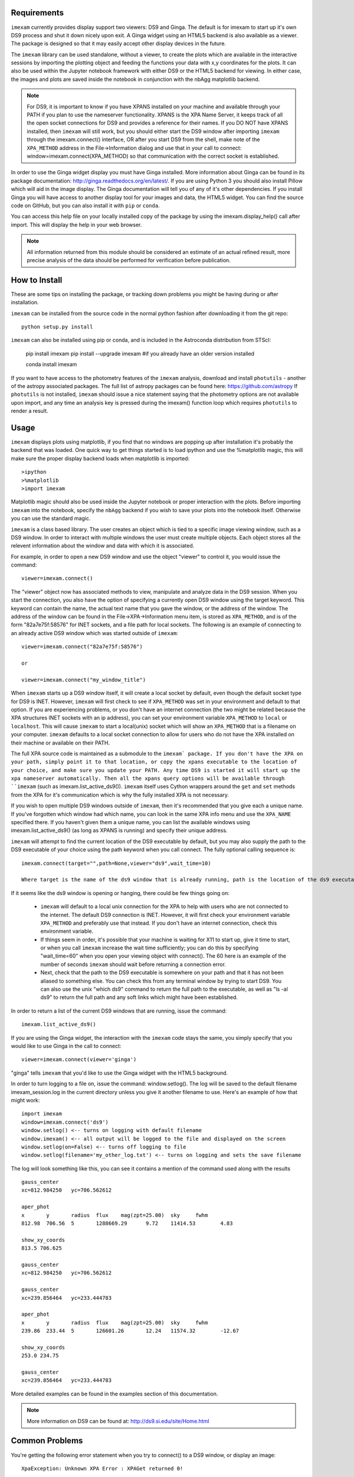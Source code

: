 Requirements
------------

``imexam`` currently provides display support two viewers: DS9 and Ginga. The default is for imexam to start up it's own DS9 process and shut it down nicely upon exit. A Ginga widget using an HTML5 backend is also available as a viewer. The package is designed so that it may easily accept other display devices in the future.

The ``imexam`` library can be used standalone, without a viewer, to create the plots which are available in the interactive sessions by importing the plotting object and feeding the functions your data with x,y coordinates for the plots. It can also be used within the Jupyter notebook framework with either DS9 or the HTML5 backend for viewing. In either case, the images and plots are saved inside the notebook in conjunction with the nbAgg matplotlib backend.

.. note:: For DS9, it is important to know if you have XPANS installed on your machine and available through your PATH if you plan to use the nameserver functionality. XPANS is the XPA Name Server, it keeps track of all the open socket connections for DS9 and provides a reference for their names. If you DO NOT have XPANS installed, then ``imexam`` will still work, but you should either start the DS9 window after importing ``imexam`` through the imexam.connect() interface, OR after you start DS9 from the shell, make note of the ``XPA_METHOD`` address in the File->Information dialog and use that in your call to connect: window=imexam.connect(XPA_METHOD) so that communication with the correct socket is established.

In order to use the Ginga widget display you must have Ginga installed. More information about Ginga can be found in its package documentation: http://ginga.readthedocs.org/en/latest/. If you are using Python 3 you should also install Pillow which will aid in the image display. The Ginga documentation will
tell you of any of it's other dependencies. If you install Ginga you will have access to another display tool for your images and data, the HTML5 widget. You can find the source code on GitHub, but you can also install it with ``pip`` or ``conda``.

You can access this help file on your locally installed copy of the package by using the imexam.display_help() call after import. This will display the help in your web browser.

.. note:: All information returned from this module should be considered an estimate of an actual refined result,  more precise analysis of the data should be performed for verification before publication.


How to Install
--------------

These are some tips on installing the package, or tracking down problems you might be having during or after installation.

``imexam`` can be installed from the source code in the normal python fashion after downloading it from the git repo::

    python setup.py install


``imexam`` can also be installed using pip or conda, and is included in the Astroconda distribution from STScI:

    pip install imexam
    pip install --upgrade imexam #if you already have an older version installed
    
    conda install imexam



If you want to have access to the photometry features of the ``imexam`` analysis, download and install ``photutils`` - another of the astropy associated packages. The full list of astropy packages can be found here: https://github.com/astropy
If ``photutils`` is not installed, ``imexam`` should issue a nice statement saying that the photometry options are not available upon import, and any time an analysis key is pressed during the imexam() function loop which requires ``photutils`` to render a result.


Usage
-----

``imexam`` displays plots using matplotlib, if you find that no windows are popping up after installation it's probably the backend that was loaded. One quick way to get things started is to load ipython  and use the %matplotlib magic, this will make sure the proper display backend loads when matplotlib is imported::

    >ipython
    >%matplotlib
    >import imexam

Matplotlib magic should also be used inside the Jupyter notebook or proper interaction with the plots. Before importing ``imexam`` into the notebook, specify the ``nbAgg`` backend if you wish to save your plots into the notebook itself. Otherwise you can use the standard magic.


``imexam`` is a class based library. The user creates an object which is tied to a specific image viewing window, such as a DS9 window. In order to interact with multiple  windows the user must create multiple objects. Each object stores all the relevent information about the window and data with which it is associated.

For example, in order to open a new DS9 window and use the object "viewer" to control it, you would issue the command:

::

    viewer=imexam.connect()

The "viewer" object now has associated methods to view, manipulate and analyze data in the DS9 session. When you start the connection, you also have the option of specifying a currently open DS9 window using the target keyword. This keyword can contain the name, the actual text name that you gave the window, or the address of the window.  The address of the window can be found in the File->XPA->Information menu item,  is stored as ``XPA_METHOD``, and is of the form "82a7e75f:58576" for INET sockets, and a file path for local sockets. The following is an example of connecting to an already active DS9 window which was started outside of ``imexam``::


    viewer=imexam.connect("82a7e75f:58576")

    or

    viewer=imexam.connect("my_window_title")


When ``imexam`` starts up a DS9 window itself, it will create a local socket by default, even though the default socket type for DS9 is INET. However, ``imexam`` will first check to see if ``XPA_METHOD`` was set in your environment and default to that option. If you are experiencing problems, or you don't have an internet connection (the two might be related because the XPA structures INET sockets with an ip address), you can set your environment variable ``XPA_METHOD`` to ``local`` or ``localhost``. This will cause ``imexam`` to start a local(unix) socket which will show an ``XPA_METHOD`` that is a filename on your computer. ``imexam`` defaults to a local socket connection to allow for users who do not have the XPA installed on their machine or available on their PATH.

The full XPA source code is maintained as a submodule to the ``imexam` package. If you don't have the XPA on your path, simply point it to that location, or copy the xpans executable to the location of your choice, and make sure you update your PATH. Any time DS9 is started it will start up the xpa nameserver automatically. Then all the xpans query options will be available through ``imexam`` (such as imexam.list_active_ds9()).  ``imexam`` itself uses Cython wrappers around the ``get`` and ``set`` methods from the XPA for it's communication which is why the fully installed XPA is not necessary.

If you wish to open multiple DS9 windows outside of ``imexam``, then it's recommended that you give each a unique name. If you've forgotten which window had which name, you can look in the same XPA info menu and use the ``XPA_NAME`` specified there. If you haven't given them a unique name, you can list the available windows using imexam.list_active_ds9() (as long as XPANS is running) and specify their unique address.

``imexam`` will attempt to find the current location of the DS9 executable by default, but you may also supply the path to the DS9 executable of your choice using the path keyword when you call connect. The fully optional calling sequence is:


::

    imexam.connect(target="",path=None,viewer="ds9",wait_time=10)

    Where target is the name of the ds9 window that is already running, path is the location of the ds9 executable, viewer is the name of the viewer to use (ds9 is the only one which is currently activated), and wait_time is the time to wait to establish a connection to the socket before exiting the process.

If it seems like the ds9 window is opening or hanging, there could be few things going on:


    * ``imexam`` will default to a local unix connection for the XPA to help with users who are not connected to the internet. The default DS9 connection is INET. However, it will first check your environment variable ``XPA_METHOD`` and preferably use that instead. If you don't have an internet connection, check this environment variable.
    * If things seem in order, it's possible that your machine is waiting for X11 to start up, give it time to start, or when you call ``imexam`` increase the wait time sufficiently; you can do this by specifying "wait_time=60" when you open your viewing object with connect(). The 60 here is an example of the number of seconds ``imexam`` should wait before returning a connection error.
    * Next, check that the path to the DS9 executable is somewhere on your path and that it has not been aliased to something else. You can check this from any terminal window by trying to start DS9. You can also use the unix "which ds9" command to return the full path to the executable, as well as "ls -al ds9" to return the full path and any soft links which might have been established.



In order to return a list of the current DS9 windows that are running, issue the command:

::

    imexam.list_active_ds9()


If you are using the Ginga  widget, the interaction with the ``imexam`` code stays the same, you simply specify that you would like to use Ginga in the call to connect:

::

    viewer=imexam.connect(viewer='ginga')



"ginga" tells ``imexam`` that you'd like to use the Ginga widget with the HTML5 background.


In order to turn logging to a file on, issue the command: window.setlog(). The log will be saved to the default filename imexam_session.log in the current directory unless you give it another filename to use.
Here's an example of how that might work:

::

    import imexam
    window=imexam.connect('ds9')
    window.setlog() <-- turns on logging with default filename
    window.imexam() <-- all output will be logged to the file and displayed on the screen
    window.setlog(on=False) <-- turns off logging to file
    window.setlog(filename='my_other_log.txt') <-- turns on logging and sets the save filename


The log will look something like this, you can see it contains a mention of the command used along with the results

::

    gauss_center
    xc=812.984250   yc=706.562612

    aper_phot
    x       y       radius  flux    mag(zpt=25.00)  sky     fwhm
    812.98  706.56  5       1288669.29      9.72    11414.53        4.83

    show_xy_coords
    813.5 706.625

    gauss_center
    xc=812.984250   yc=706.562612

    gauss_center
    xc=239.856464   yc=233.444783

    aper_phot
    x       y       radius  flux    mag(zpt=25.00)  sky     fwhm
    239.86  233.44  5       126601.26       12.24   11574.32        -12.67

    show_xy_coords
    253.0 234.75

    gauss_center
    xc=239.856464   yc=233.444783


More detailed examples can be found in the examples section of this documentation.


.. note:: More information on DS9 can be found at: http://ds9.si.edu/site/Home.html


Common Problems
---------------

You're getting the following error statement when you try to connect() to a DS9 window, or display an image:

::

    XpaException: Unknown XPA Error : XPAGet returned 0!


You can first try using local unix sockets by setting your environment variable ``XPA_METHOD`` to local:

::

    setenv XPA_METHOD local


That will create local unix file sockets for communication with ds9. If that doesn't solve the problem, see if your path includes the location of xpans, the XPA name server. If you have it installed, but it's not on your path, put it there.
You can also compile and install the XPA software included with ``imexam`` by editing the setup.py file:


    * Uncomment the section towards the bottom of the file which instructs you to uncomment to compile the full XPA
    * Also uncomment the last line with CMDCLASS and add that line inside the parenthesis for the setup command just above.
    * Now you can reinstall ``imexam`` the normal way and it will also build the XPA executables and store them in cextern/
    * Make sure the path to the executables is on your system PATH


Now you can start an ipython window, import ``imexam`` and try starting a new DS9 connection. If this still doesn't solve your problem, send email to the developers or open an issue in github.


If you are using Ginga and the plotting window seems to block, check to see if you've specified the QT backend in any of your matplotlib defaults and try turning it off:

::

    matplotlib.use('Qt4Agg')  <-- remove this and see if it helps
